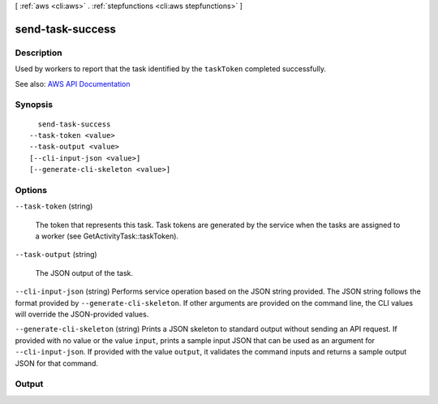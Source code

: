 [ :ref:`aws <cli:aws>` . :ref:`stepfunctions <cli:aws stepfunctions>` ]

.. _cli:aws stepfunctions send-task-success:


*****************
send-task-success
*****************



===========
Description
===========



Used by workers to report that the task identified by the ``taskToken`` completed successfully.



See also: `AWS API Documentation <https://docs.aws.amazon.com/goto/WebAPI/states-2016-11-23/SendTaskSuccess>`_


========
Synopsis
========

::

    send-task-success
  --task-token <value>
  --task-output <value>
  [--cli-input-json <value>]
  [--generate-cli-skeleton <value>]




=======
Options
=======

``--task-token`` (string)


  The token that represents this task. Task tokens are generated by the service when the tasks are assigned to a worker (see GetActivityTask::taskToken).

  

``--task-output`` (string)


  The JSON output of the task.

  

``--cli-input-json`` (string)
Performs service operation based on the JSON string provided. The JSON string follows the format provided by ``--generate-cli-skeleton``. If other arguments are provided on the command line, the CLI values will override the JSON-provided values.

``--generate-cli-skeleton`` (string)
Prints a JSON skeleton to standard output without sending an API request. If provided with no value or the value ``input``, prints a sample input JSON that can be used as an argument for ``--cli-input-json``. If provided with the value ``output``, it validates the command inputs and returns a sample output JSON for that command.



======
Output
======

